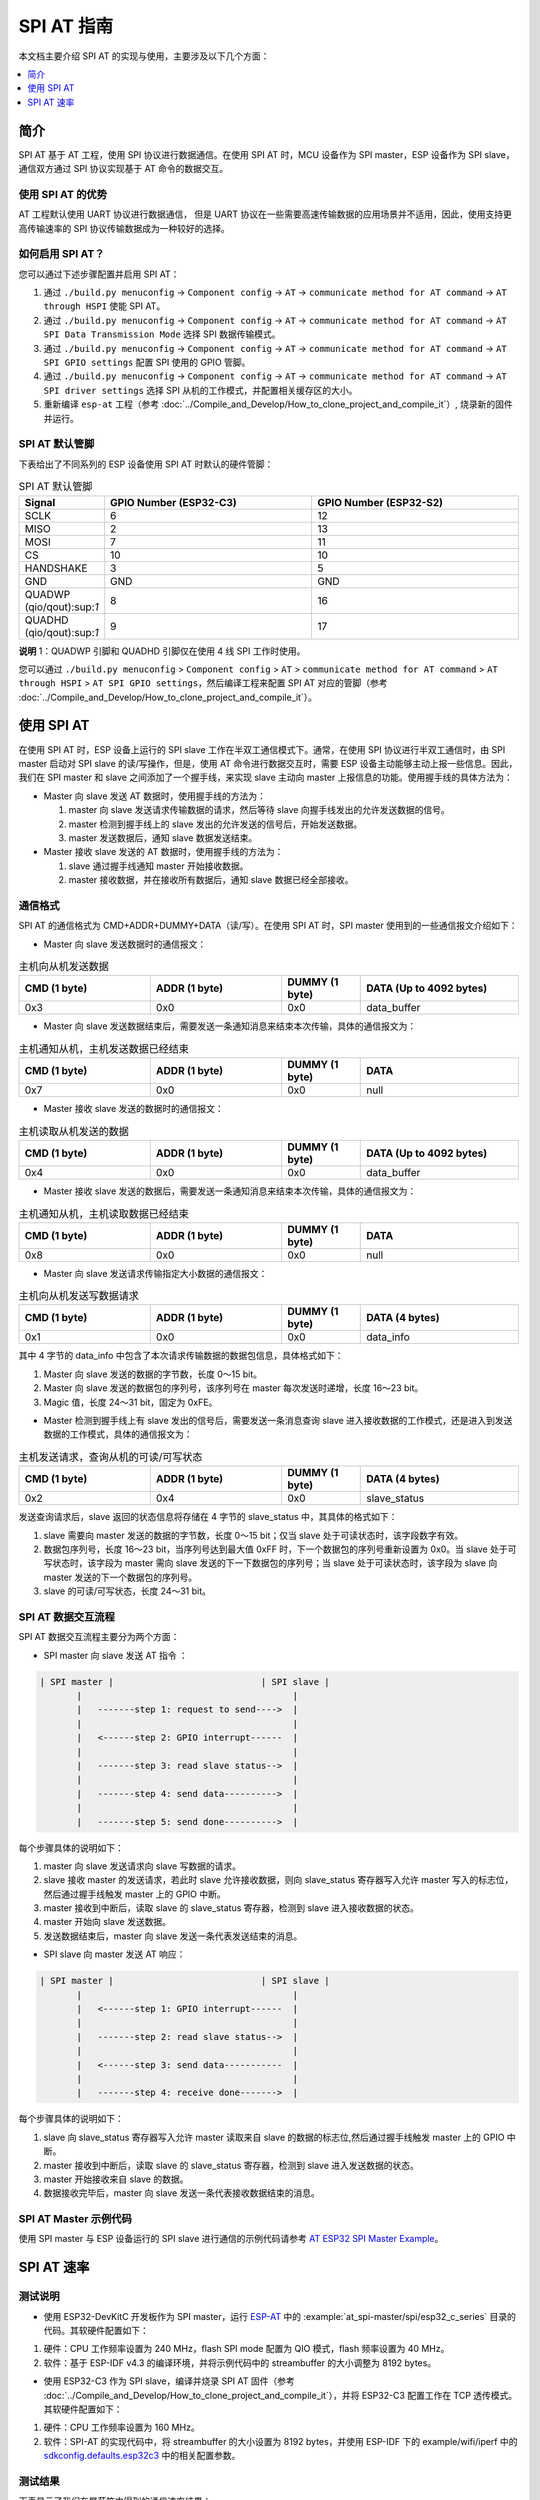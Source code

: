 SPI AT 指南
=============

本文档主要介绍 SPI AT 的实现与使用，主要涉及以下几个方面：

.. contents::
   :local:
   :depth: 1

.. 注解::

   本文档仅介绍 ESP32C、ESP32S 系列的 ESP 设备的 SPI AT 的实现与应用，ESP32 系列的 ESP 设备的 SPI AT 相关介绍请参考 `ESP32 SPI AT <https://github.com/espressif/esp-at/tree/master/examples/at_spi_master/spi/esp32>`_。

简介
------

SPI AT 基于 AT 工程，使用 SPI 协议进行数据通信。在使用 SPI AT 时，MCU 设备作为 SPI master，ESP 设备作为 SPI slave，通信双方通过 SPI 协议实现基于 AT 命令的数据交互。

使用 SPI AT 的优势
^^^^^^^^^^^^^^^^^^^

AT 工程默认使用 UART 协议进行数据通信， 但是 UART 协议在一些需要高速传输数据的应用场景并不适用，因此，使用支持更高传输速率的 SPI 协议传输数据成为一种较好的选择。

如何启用 SPI AT？
^^^^^^^^^^^^^^^^^^^

您可以通过下述步骤配置并启用 SPI AT：

1. 通过 ``./build.py menuconfig`` -> ``Component config`` -> ``AT`` -> ``communicate method for AT command`` -> ``AT through HSPI`` 使能 SPI AT。
2. 通过 ``./build.py menuconfig`` -> ``Component config`` -> ``AT`` -> ``communicate method for AT command`` -> ``AT SPI Data Transmission Mode`` 选择 SPI 数据传输模式。
3. 通过 ``./build.py menuconfig`` -> ``Component config`` -> ``AT`` -> ``communicate method for AT command`` -> ``AT SPI GPIO settings`` 配置 SPI 使用的 GPIO 管脚。
4. 通过 ``./build.py menuconfig`` -> ``Component config`` -> ``AT`` -> ``communicate method for AT command`` -> ``AT SPI driver settings`` 选择 SPI 从机的工作模式，并配置相关缓存区的大小。
5. 重新编译 ``esp-at`` 工程（参考 :doc:`../Compile_and_Develop/How_to_clone_project_and_compile_it`）, 烧录新的固件并运行。

SPI AT 默认管脚
^^^^^^^^^^^^^^^^

下表给出了不同系列的 ESP 设备使用 SPI AT 时默认的硬件管脚：

.. list-table:: SPI AT 默认管脚
   :widths: 10 25 25
   :header-rows: 1

   * - Signal
     - GPIO Number (ESP32-C3)
     - GPIO Number (ESP32-S2)
   * - SCLK
     - 6
     - 12
   * - MISO
     - 2
     - 13
   * - MOSI
     - 7
     - 11
   * - CS
     - 10
     - 10
   * - HANDSHAKE
     - 3
     - 5
   * - GND
     - GND
     - GND
   * - QUADWP (qio/qout):sup:`1`
     - 8
     - 16
   * - QUADHD (qio/qout):sup:`1`
     - 9
     - 17

**说明** 1：QUADWP 引脚和 QUADHD 引脚仅在使用 4 线 SPI 工作时使用。

您可以通过 ``./build.py menuconfig`` > ``Component config`` > ``AT`` > ``communicate method for AT command`` > ``AT through HSPI`` > ``AT SPI GPIO settings``，然后编译工程来配置 SPI AT 对应的管脚（参考 :doc:`../Compile_and_Develop/How_to_clone_project_and_compile_it`）。

使用 SPI AT
--------------

在使用 SPI AT 时，ESP 设备上运行的 SPI slave 工作在半双工通信模式下。通常，在使用 SPI 协议进行半双工通信时，由 SPI master 启动对 SPI slave 的读/写操作，但是，使用 AT 命令进行数据交互时，需要 ESP 设备主动能够主动上报一些信息。因此，我们在 SPI master 和 slave 之间添加了一个握手线，来实现 slave 主动向 master 上报信息的功能。使用握手线的具体方法为：

- Master 向 slave 发送 AT 数据时，使用握手线的方法为：

  1. master 向 slave 发送请求传输数据的请求，然后等待 slave 向握手线发出的允许发送数据的信号。
  2. master 检测到握手线上的 slave 发出的允许发送的信号后，开始发送数据。
  3. master 发送数据后，通知 slave 数据发送结束。

- Master 接收 slave 发送的 AT 数据时，使用握手线的方法为：

  1. slave 通过握手线通知 master 开始接收数据。
  2. master 接收数据，并在接收所有数据后，通知 slave 数据已经全部接收。

通信格式
^^^^^^^^^^^^

SPI AT 的通信格式为 CMD+ADDR+DUMMY+DATA（读/写）。在使用 SPI AT 时，SPI master 使用到的一些通信报文介绍如下：

- Master 向 slave 发送数据时的通信报文：

.. list-table:: 主机向从机发送数据
   :header-rows: 1
   :widths: 25 25 15 30

   * - CMD (1 byte)
     - ADDR (1 byte)
     - DUMMY (1 byte)
     - DATA (Up to 4092 bytes)
   * - 0x3
     - 0x0
     - 0x0
     - data_buffer

- Master 向 slave 发送数据结束后，需要发送一条通知消息来结束本次传输，具体的通信报文为：

.. list-table:: 主机通知从机，主机发送数据已经结束
   :header-rows: 1
   :widths: 25 25 15 30

   * - CMD (1 byte)
     - ADDR (1 byte)
     - DUMMY (1 byte)
     - DATA
   * - 0x7
     - 0x0
     - 0x0
     - null

- Master 接收 slave 发送的数据时的通信报文：

.. list-table:: 主机读取从机发送的数据
   :header-rows: 1
   :widths: 25 25 15 30

   * - CMD (1 byte)
     - ADDR (1 byte)
     - DUMMY (1 byte)
     - DATA (Up to 4092 bytes)
   * - 0x4
     - 0x0
     - 0x0
     - data_buffer

- Master 接收 slave 发送的数据后，需要发送一条通知消息来结束本次传输，具体的通信报文为：

.. list-table:: 主机通知从机，主机读取数据已经结束
   :header-rows: 1
   :widths: 25 25 15 30

   * - CMD (1 byte)
     - ADDR (1 byte)
     - DUMMY (1 byte)
     - DATA
   * - 0x8
     - 0x0
     - 0x0
     - null

- Master 向 slave 发送请求传输指定大小数据的通信报文：

.. list-table:: 主机向从机发送写数据请求
   :header-rows: 1
   :widths: 25 25 15 30

   * - CMD (1 byte)
     - ADDR (1 byte)
     - DUMMY (1 byte)
     - DATA (4 bytes)
   * - 0x1
     - 0x0
     - 0x0
     - data_info

其中 4 字节的 data_info 中包含了本次请求传输数据的数据包信息，具体格式如下：

1. Master 向 slave 发送的数据的字节数，长度 0～15 bit。
2. Master 向 slave 发送的数据包的序列号，该序列号在 master 每次发送时递增，长度 16～23 bit。
3. Magic 值，长度 24～31 bit，固定为 0xFE。

- Master 检测到握手线上有 slave 发出的信号后，需要发送一条消息查询 slave 进入接收数据的工作模式，还是进入到发送数据的工作模式，具体的通信报文为：

.. list-table:: 主机发送请求，查询从机的可读/可写状态
   :header-rows: 1
   :widths: 25 25 15 30

   * - CMD (1 byte)
     - ADDR (1 byte)
     - DUMMY (1 byte)
     - DATA (4 bytes)
   * - 0x2
     - 0x4
     - 0x0
     - slave_status

发送查询请求后，slave 返回的状态信息将存储在 4 字节的 slave_status 中，其具体的格式如下：

1. slave 需要向 master 发送的数据的字节数，长度 0～15 bit；仅当 slave 处于可读状态时，该字段数字有效。
2. 数据包序列号，长度 16～23 bit，当序列号达到最大值 0xFF 时，下一个数据包的序列号重新设置为 0x0。当 slave 处于可写状态时，该字段为 master 需向 slave 发送的下一下数据包的序列号；当 slave 处于可读状态时，该字段为 slave 向 master 发送的下一个数据包的序列号。
3. slave 的可读/可写状态，长度 24～31 bit。

SPI AT 数据交互流程
^^^^^^^^^^^^^^^^^^^^^^
SPI AT 数据交互流程主要分为两个方面：

- SPI master 向 slave 发送 AT 指令 ：

.. code-block:: none

         | SPI master |                            | SPI slave |
                |                                        |
                |   -------step 1: request to send---->  |
                |                                        |
                |   <------step 2: GPIO interrupt------  |
                |                                        |
                |   -------step 3: read slave status-->  |
                |                                        |
                |   -------step 4: send data---------->  |
                |                                        |
                |   -------step 5: send done---------->  |

每个步骤具体的说明如下：

1. master 向 slave 发送请求向 slave 写数据的请求。
2. slave 接收 master 的发送请求，若此时 slave 允许接收数据，则向 slave_status 寄存器写入允许 master 写入的标志位，然后通过握手线触发 master 上的 GPIO 中断。
3. master 接收到中断后，读取 slave 的 slave_status 寄存器，检测到 slave 进入接收数据的状态。
4. master 开始向 slave 发送数据。
5. 发送数据结束后，master 向 slave 发送一条代表发送结束的消息。

- SPI slave 向 master 发送 AT 响应：

.. code-block:: none

         | SPI master |                            | SPI slave |
                |                                        |
                |   <------step 1: GPIO interrupt------  |
                |                                        |
                |   -------step 2: read slave status-->  |
                |                                        |
                |   <------step 3: send data-----------  |
                |                                        |
                |   -------step 4: receive done------->  |

每个步骤具体的说明如下：

1. slave 向 slave_status 寄存器写入允许 master 读取来自 slave 的数据的标志位,然后通过握手线触发 master 上的 GPIO 中断。
2. master 接收到中断后，读取 slave 的 slave_status 寄存器，检测到 slave 进入发送数据的状态。 
3. master 开始接收来自 slave 的数据。
4. 数据接收完毕后，master 向 slave 发送一条代表接收数据结束的消息。

SPI AT Master 示例代码
^^^^^^^^^^^^^^^^^^^^^^

使用 SPI master 与 ESP 设备运行的 SPI slave 进行通信的示例代码请参考 `AT ESP32 SPI Master Example <https://github.com/espressif/esp-at/tree/master/examples/at_spi_master/spi/esp32_c_series>`_。

SPI AT 速率
--------------

测试说明
^^^^^^^^^

- 使用 ESP32-DevKitC 开发板作为 SPI master，运行 `ESP-AT <https://github.com/espressif/esp-at>`_ 中的 :example:`at_spi-master/spi/esp32_c_series` 目录的代码。其软硬件配置如下：

1. 硬件：CPU 工作频率设置为 240 MHz，flash SPI mode 配置为 QIO 模式，flash 频率设置为 40 MHz。

2. 软件：基于 ESP-IDF v4.3 的编译环境，并将示例代码中的 streambuffer 的大小调整为 8192 bytes。

- 使用 ESP32-C3 作为 SPI slave，编译并烧录 SPI AT 固件（参考 :doc:`../Compile_and_Develop/How_to_clone_project_and_compile_it`），并将 ESP32-C3 配置工作在 TCP 透传模式。其软硬件配置如下：

1. 硬件：CPU 工作频率设置为 160 MHz。

2. 软件：SPI-AT 的实现代码中，将 streambuffer 的大小设置为 8192 bytes，并使用 ESP-IDF 下的 example/wifi/iperf 中的 `sdkconfig.defaults.esp32c3 <https://github.com/espressif/esp-idf/blob/master/examples/wifi/iperf/sdkconfig.defaults.esp32c3>`_ 中的相关配置参数。

测试结果
^^^^^^^^^^^^

下表显示了我们在屏蔽箱中得到的通信速率结果：

.. list-table:: SPI AT Wi-Fi TCP 通信速率
   :header-rows: 1
   :widths: 15 20 25 25

   * - Clock
     - SPI mode
     - master->slave
     - slave->master
   * - 10 M
     - Standard
     - 0.95 MByte/s
     - 1.00 MByte/s
   * - 10 M
     - Dual
     - 1.37 MByte/s
     - 1.29 MByte/s
   * - 10 M
     - Quad
     - 1.43 MByte/s
     - 1.31 MByte/s
   * - 20 M
     - Standard
     - 1.41 MByte/s
     - 1.30 MByte/s
   * - 20 M
     - Dual
     - 1.39 MByte/s
     - 1.30 MByte/s
   * - 20 M
     - Quad
     - 1.39 MByte/s
     - 1.30 MByte/s
   * - 40 M
     - Standard
     - 1.37 MByte/s
     - 1.30 MByte/s
   * - 40 M
     - Dual
     - 1.40 MByte/s
     - 1.31 MByte/s
   * - 40 M
     - Quad
     - 1.48 MByte/s
     - 1.31 MByte/s

**说明** 1：当 SPI 的时钟频率较高时，受限于上层网络组件的限制，使用 Dual 或者 Quad 工作模式的通信速率想比较于 Standard 模式并未显著改善。

**说明** 2：更多关于 SPI 通信的介绍请参考对应模组的 `技术参考手册 <https://www.espressif.com/zh-hans/support/documents/technical-documents>`_。
